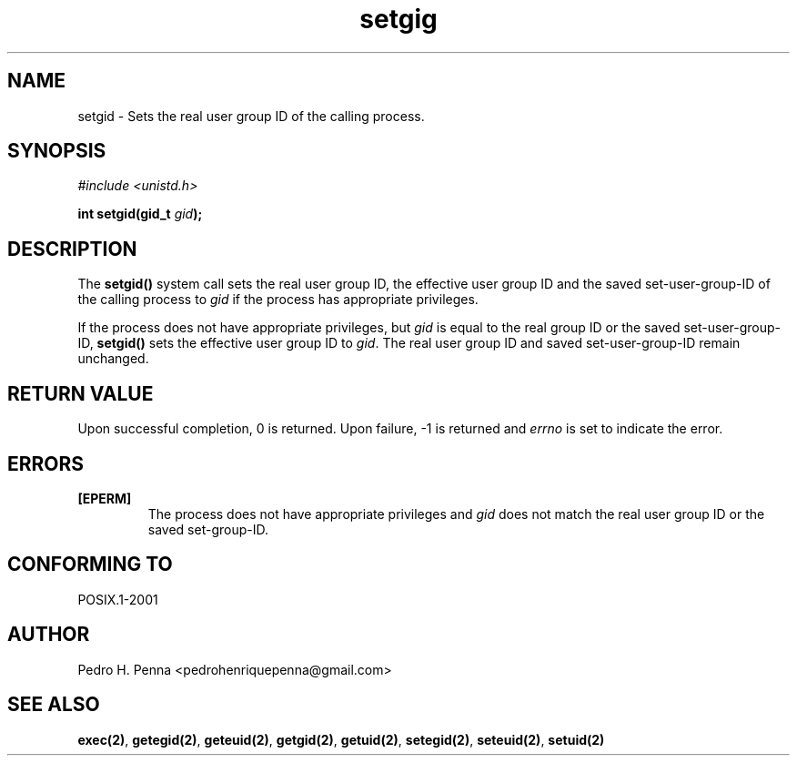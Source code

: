 .\"
.\" Copyright (C) 2011-2013 Pedro H. Penna <pedrohenriquepenna@gmail.com>
.\"
.\"=============================================================================
.\"
.TH setgig 2 "August 2013" "System Calls" "The Nanvix Programmer's Manual"
.\"
.\"=============================================================================
.\"
.SH NAME
.\"
setgid \- Sets the real user group ID of the calling process.
.\"
.\"=============================================================================
.\"
.\"
.SH "SYNOPSIS"
.\"
.IR "#include <unistd.h>"

.BI "int setgid(gid_t " gid ");"
.\"
.\"=============================================================================
.\"
.SH "DESCRIPTION"
.\"
The
.BR setgid()
system call sets the real user group ID, the effective user group ID and the 
saved set-user-group-ID of the calling process to
.IR gid
if the process has appropriate privileges.

If the process does not have appropriate privileges, but 
.IR gid
is equal to the real group ID or the saved set-user-group-ID,
.BR setgid()
sets the effective user group ID to
.IR gid .
The real user group ID and saved set-user-group-ID remain unchanged.
.\"
.\"=============================================================================
.\"
.SH "RETURN VALUE"
.\"
Upon successful completion, 0 is returned. Upon failure, -1 is returned and 
.IR errno
is set to indicate the error.
.\"
.\"=============================================================================
.\"
.SH ERRORS
.\"
.TP
.BR [EPERM]
The process does not have appropriate privileges and 
.IR gid
does not match the real user group ID or the saved set-group-ID. 
.\"
.\"=============================================================================
.\"
.SH "CONFORMING TO"
.\"
POSIX.1-2001
.\"
.\"=============================================================================
.\"
.SH AUTHOR
.\"
Pedro H. Penna <pedrohenriquepenna@gmail.com>
.\"
.\"=============================================================================
.\"
.SH "SEE ALSO"
.\"
.BR exec(2) ,
.BR getegid(2) ,
.BR geteuid(2) ,
.BR getgid(2) ,
.BR getuid(2) ,
.BR setegid(2) ,
.BR seteuid(2) ,
.BR setuid(2)

